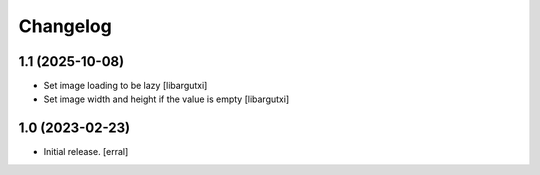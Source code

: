 Changelog
=========


1.1 (2025-10-08)
----------------

- Set image loading to be lazy
  [libargutxi]

- Set image width and height if the value is empty
  [libargutxi]



1.0 (2023-02-23)
----------------

- Initial release.
  [erral]
